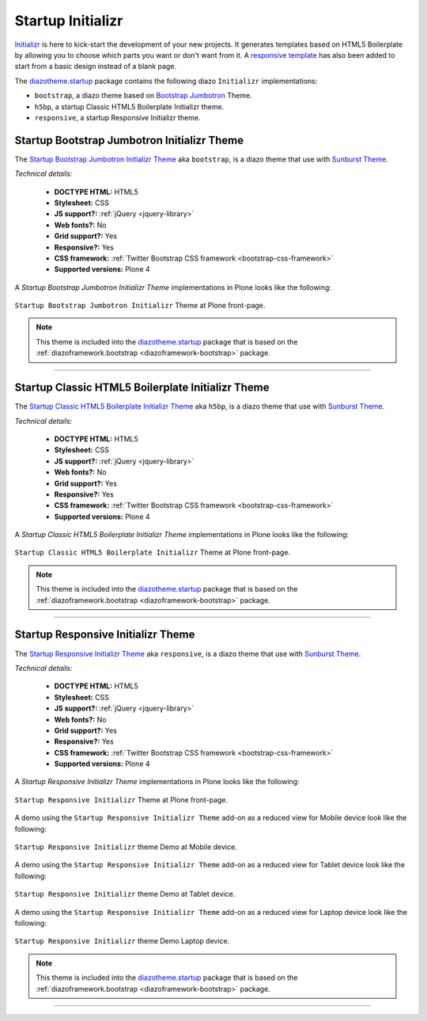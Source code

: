 .. _diazotheme-startup:

Startup Initializr
````````````````````

..
  diazotheme.startup
  ````````````````````

`Initializr`_ is here to kick-start the development of your new projects. It generates 
templates based on HTML5 Boilerplate by allowing you to choose which parts you want or 
don't want from it. A `responsive template`_ has also been added to start from a basic 
design instead of a blank page.

The `diazotheme.startup`_ package contains the following diazo ``Initializr`` implementations:

- ``bootstrap``, a diazo theme based on `Bootstrap Jumbotron`_  Theme.
- ``h5bp``, a startup Classic HTML5 Boilerplate Initializr theme.
- ``responsive``, a startup Responsive Initializr theme.

..
  - ``classic``, a diazo theme based on `plonetheme.classic`_ used until Plone 3 versions.
  - ``sunburst``, a diazo theme based on `plonetheme.sunburst`_ to be used with theme base 
    "(unstyled)" until Plone 4 versions.


.. _diazotheme-startup-bootstrap:

Startup Bootstrap Jumbotron Initializr Theme
~~~~~~~~~~~~~~~~~~~~~~~~~~~~~~~~~~~~~~~~~~~~

The `Startup Bootstrap Jumbotron Initializr Theme`_ aka ``bootstrap``, is a diazo theme 
that use with `Sunburst Theme`_. 

*Technical details:*

  - **DOCTYPE HTML:** HTML5
  - **Stylesheet:** CSS
  - **JS support?:** :ref:`jQuery <jquery-library>`
  - **Web fonts?:** No
  - **Grid support?:** Yes
  - **Responsive?:** Yes
  - **CSS framework:** :ref:`Twitter Bootstrap CSS framework <bootstrap-css-framework>`
  - **Supported versions:** Plone 4

A *Startup Bootstrap Jumbotron Initializr Theme* implementations in Plone looks like the following:

.. figure:: ../../../_static/diazotheme_startup_initializr_bootstrap.png
  :align: center
  :width: 55%
  :alt: Startup Bootstrap Jumbotron Initializr Theme

  ``Startup Bootstrap Jumbotron Initializr`` Theme at Plone front-page.

.. note::
    This theme is included into the `diazotheme.startup`_ package that is based on the 
    :ref:`diazoframework.bootstrap <diazoframework-bootstrap>` package.

----

.. _diazotheme-startup-h5bp:

Startup Classic HTML5 Boilerplate Initializr Theme
~~~~~~~~~~~~~~~~~~~~~~~~~~~~~~~~~~~~~~~~~~~~~~~~~~

The `Startup Classic HTML5 Boilerplate Initializr Theme`_ aka ``h5bp``, is a diazo theme 
that use with `Sunburst Theme`_. 

*Technical details:*

  - **DOCTYPE HTML:** HTML5
  - **Stylesheet:** CSS
  - **JS support?:** :ref:`jQuery <jquery-library>`
  - **Web fonts?:** No
  - **Grid support?:** Yes
  - **Responsive?:** Yes
  - **CSS framework:** :ref:`Twitter Bootstrap CSS framework <bootstrap-css-framework>`
  - **Supported versions:** Plone 4

A *Startup Classic HTML5 Boilerplate Initializr Theme* implementations in Plone looks like the following:

.. figure:: ../../../_static/diazotheme_startup_initializr_h5bp.png
  :align: center
  :width: 55%
  :alt: Startup Classic HTML5 Boilerplate Initializr Theme

  ``Startup Classic HTML5 Boilerplate Initializr`` Theme at Plone front-page.

.. note::
    This theme is included into the `diazotheme.startup`_ package that is based on the 
    :ref:`diazoframework.bootstrap <diazoframework-bootstrap>` package.

----

.. _diazotheme-startup-responsive:

Startup Responsive Initializr Theme
~~~~~~~~~~~~~~~~~~~~~~~~~~~~~~~~~~~

The `Startup Responsive Initializr Theme`_ aka ``responsive``, is a diazo theme 
that use with `Sunburst Theme`_. 

*Technical details:*

  - **DOCTYPE HTML:** HTML5
  - **Stylesheet:** CSS
  - **JS support?:** :ref:`jQuery <jquery-library>`
  - **Web fonts?:** No
  - **Grid support?:** Yes
  - **Responsive?:** Yes
  - **CSS framework:** :ref:`Twitter Bootstrap CSS framework <bootstrap-css-framework>`
  - **Supported versions:** Plone 4

A *Startup Responsive Initializr Theme* implementations in Plone looks like the following:

.. figure:: ../../../_static/diazotheme_startup_initializr_responsive.png
  :align: center
  :width: 55%
  :alt: Startup Responsive Initializr Theme

  ``Startup Responsive Initializr`` Theme at Plone front-page.

A demo using the ``Startup Responsive Initializr Theme`` add-on as a reduced view for Mobile device 
look like the following:

.. figure:: ../../../_static/diazotheme_startup_initializr_responsive_mobile.png
  :align: center
  :width: 45%
  :alt: Startup Responsive Initializr Theme at Mobile device

  ``Startup Responsive Initializr`` theme Demo at Mobile device.

A demo using the ``Startup Responsive Initializr Theme`` add-on as a reduced view for Tablet device 
look like the following:

.. figure:: ../../../_static/diazotheme_startup_initializr_responsive_tablet.png
  :align: center
  :width: 55%
  :alt: Startup Responsive Initializr Theme at Tablet device

  ``Startup Responsive Initializr`` theme Demo at Tablet device.

A demo using the ``Startup Responsive Initializr Theme`` add-on as a reduced view for Laptop device 
look like the following:

.. figure:: ../../../_static/diazotheme_startup_initializr_responsive_laptop.png
  :align: center
  :width: 75%
  :alt: Startup Responsive Initializr Theme at Laptop device

  ``Startup Responsive Initializr`` theme Demo Laptop device.

.. note::
    This theme is included into the `diazotheme.startup`_ package that is based on the 
    :ref:`diazoframework.bootstrap <diazoframework-bootstrap>` package.

----

..
  The **Startup Plone Classic Theme** and a demo using it looks like the following:

  .. figure:: ../../../_static/diazotheme_startup_classic.png
    :align: center
    :width: 55%
    :alt: Startup Plone Classic Theme

    ``Startup Plone Classic`` Theme at Plone front-page.

  ----

  The **Startup Plone Sunburst Theme** and a demo using it looks like the following:

  .. figure:: ../../../_static/diazotheme_startup_sunburst.png
    :align: center
    :width: 55%
    :alt: Startup Plone Sunburst Theme

    ``Startup Plone Sunburst`` Theme at Plone front-page.

  ----

.. _`diazotheme.startup`: https://github.com/TH-code/diazotheme.startup
.. _`plonetheme.classic`: https://github.com/plone/plonetheme.classic
.. _`plonetheme.sunburst`: https://github.com/plone/plonetheme.sunburst
.. _`Initializr`: http://www.initializr.com/
.. _`responsive template`: http://verekia.com/initializr/responsive-template
.. _`Bootstrap Jumbotron`: http://getbootstrap.com/examples/jumbotron/
.. _`Sunburst Theme`: https://github.com/plone/plonetheme.sunburst
